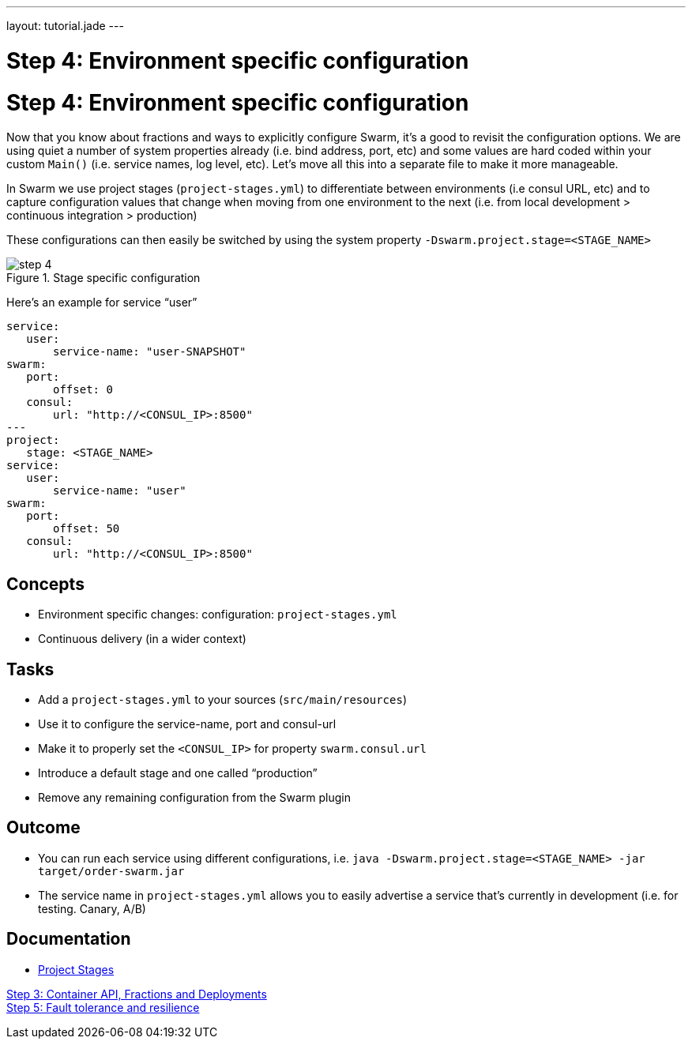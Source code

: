---
layout: tutorial.jade
---

= Step 4: Environment specific configuration

= Step 4: Environment specific configuration

Now that you know about fractions and ways to explicitly configure Swarm, it's a good to revisit the configuration options. We are using quiet a number of system properties already (i.e. bind address, port, etc) and some values are hard coded within your custom `Main()` (i.e. service names, log level, etc). Let's move all this into a separate file to make it more manageable.

In Swarm we use project stages (`project-stages.yml`) to differentiate
between environments (i.e consul URL, etc) and to capture configuration values that change when moving from one environment to the next (i.e. from local development > continuous integration > production)

These configurations can then easily be switched by using the system property `-Dswarm.project.stage=<STAGE_NAME>`

image::../img/step-4.png[title="Stage specific configuration"]

Here's an example for service “user”

[project-stages.yml]
```
service:
   user:
       service-name: "user-SNAPSHOT"
swarm:
   port:
       offset: 0
   consul:
       url: "http://<CONSUL_IP>:8500"
---
project:
   stage: <STAGE_NAME>
service:
   user:
       service-name: "user"
swarm:
   port:
       offset: 50
   consul:
       url: "http://<CONSUL_IP>:8500"
```

== Concepts
* Environment specific changes: configuration: `project-stages.yml`
* Continuous delivery (in a wider context)

== Tasks
* Add a `project-stages.yml` to your sources (`src/main/resources`)
* Use it to configure the service-name, port and consul-url
* Make it to properly set the `<CONSUL_IP>` for property `swarm.consul.url`
* Introduce a default stage and one called “production”
* Remove any remaining configuration from the Swarm plugin

== Outcome
* You can run each service using different configurations, i.e.
`java -Dswarm.project.stage=<STAGE_NAME> -jar target/order-swarm.jar`
* The service name in `project-stages.yml` allows you to easily advertise a service that’s currently in development (i.e. for testing. Canary, A/B)

== Documentation
* https://wildfly-swarm.gitbooks.io/wildfly-swarm-users-guide/content/configuration/index.html[Project Stages]

+++
<div class="row">
  <div class="col-md-6">
<a href="/tutorial/step-3" class="btn btn-primary"><i class="fa fa-chevron-left" aria-hidden="true"></i> Step 3: Container API, Fractions and Deployments</a>
  </div>
  <div class="col-md-6">
  <a href="/tutorial/step-5" class="btn btn-primary">Step 5: Fault tolerance and resilience
<i class="fa fa-chevron-right" aria-hidden="true"></i></a>
  </div>
</div>
+++
